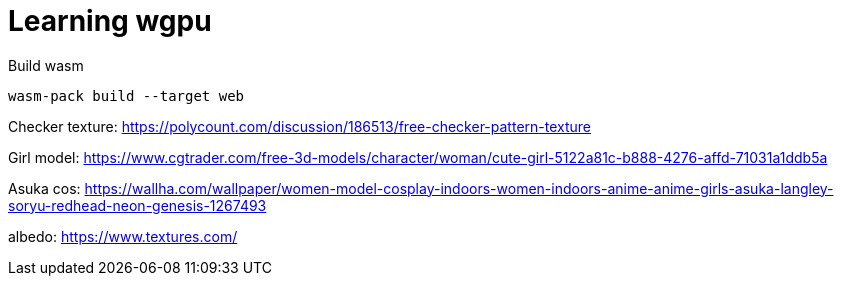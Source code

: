 = Learning wgpu
:source-highlighter: rouge

.Build wasm
[source, bash]
----
wasm-pack build --target web
----

Checker texture: https://polycount.com/discussion/186513/free-checker-pattern-texture

Girl model: https://www.cgtrader.com/free-3d-models/character/woman/cute-girl-5122a81c-b888-4276-affd-71031a1ddb5a

Asuka cos: https://wallha.com/wallpaper/women-model-cosplay-indoors-women-indoors-anime-anime-girls-asuka-langley-soryu-redhead-neon-genesis-1267493

albedo: https://www.textures.com/
